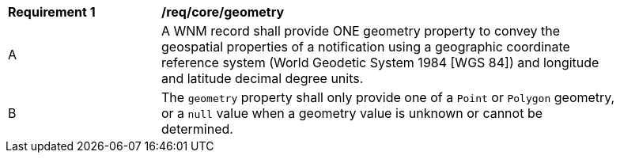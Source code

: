 [[req_core_geometry]]
[width="90%",cols="2,6a"]
|===
^|*Requirement {counter:req-id}* |*/req/core/geometry*
^|A |A WNM record shall provide ONE geometry property to convey the geospatial properties of a notification using a geographic coordinate reference system (World Geodetic System 1984 [WGS 84]) and longitude and latitude decimal degree units.
^|B |The `+geometry+` property shall only provide one of a ``Point`` or ``Polygon`` geometry, or a ``null`` value when a geometry value is unknown or cannot be determined.
|===
